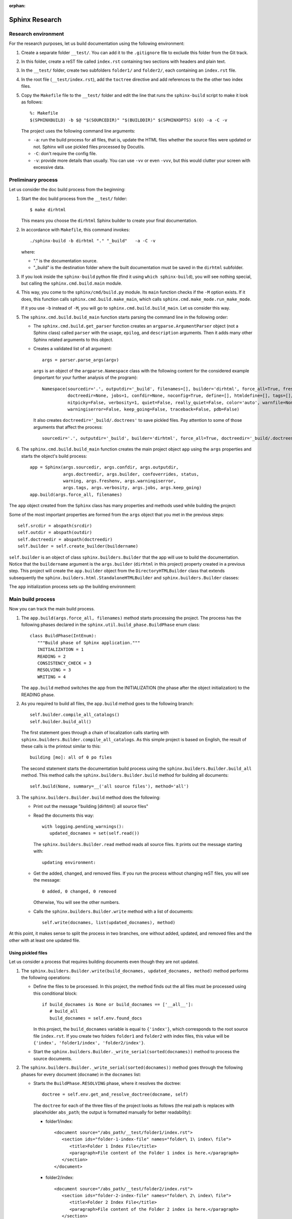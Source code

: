 :orphan:

.. _concepts_sphinx_research:

Sphinx Research
###############

Research environment
====================

For the research purposes, let us build documentation using the following environment:

#. Create a separate folder ``__test/``. You can add it to the ``.gitignore`` file to exclude this folder from the Git
   track.
#. In this folder, create a reST file called ``index.rst`` containing two sections with headers and plain text.
#. In the ``__test/`` folder, create two subfolders ``folder1/`` and ``folder2/``,
   each containing an ``index.rst`` file.
#. In the root file (``__test/index.rst``), add the ``toctree`` directive and add references to the the other two
   index files.
#. Copy the ``Makefile`` file to the ``__test/`` folder and edit the line that runs the ``sphinx-build`` script
   to make it look as follows::

      %: Makefile
      $(SPHINXBUILD) -b $@ "$(SOURCEDIR)" "$(BUILDDIR)" $(SPHINXOPTS) $(O) -a -C -v

   The project uses the following command line arguments:

   *  ``-a``: run the build process for all files, that is,
      update the HTML files whether the source files were updated or not.
      Sphinx will use pickled files processed by Docutils.
   *  ``-C``: don't require the config file.
   *  ``-v``: provide more details than usually. You can use ``-vv`` or even ``-vvv``, but this would clutter your
      screen with excessive data.


Preliminary process
===================

Let us consider the doc build process from the beginning:

#. Start the doc build process from the ``__test/`` folder::

      $ make dirhtml

   This means you choose the ``dirhtml`` Sphinx builder to create your final documentation.

#. In accordance with ``Makefile``, this command invokes::

      ./sphinx-build -b dirhtml "." "_build"   -a -C -v

   where:

   *  "." is the documentation source.
   *  "_build" is the destination folder where the built documentation must be saved in the ``dirhtml`` subfolder.

#. If you look inside the ``sphinx-build`` python file (find it using ``which sphinx-build``), you will see nothing
   special, but calling the ``sphinx.cmd.build.main`` module.

#. This way, you come to the ``sphinx/cmd/build.py`` module. Its ``main`` function checks if the ``-M`` option exists.
   If it does, this function calls ``sphinx.cmd.build.make_main``, which calls ``sphinx.cmd.make_mode.run_make_mode``.

   If it you use ``-b`` instead of ``-M``, you will go to ``sphinx.cmd.build.build_main``. Let us consider this way.

#. The ``sphinx.cmd.build.build_main`` function starts parsing the command line in the following order:

   *  The ``sphinx.cmd.build.get_parser`` function creates an ``argparse.ArgumentParser`` object (not a Sphinx class)
      called ``parser`` with the ``usage``, ``epilog``, and ``description`` arguments. Then it adds many other Sphinx
      related arguments to this object.
   *  Creates a validated list of all argument::

         args = parser.parse_args(argv)

      ``args`` is an object of the ``argparse.Namespace`` class with the following content for the considered example
      (important for your further analysis of the program)::

         Namespace(sourcedir='.', outputdir='_build', filenames=[], builder='dirhtml', force_all=True, freshenv=False,
                   doctreedir=None, jobs=1, confdir=None, noconfig=True, define=[], htmldefine=[], tags=[],
                   nitpicky=False, verbosity=1, quiet=False, really_quiet=False, color='auto', warnfile=None,
                   warningiserror=False, keep_going=False, traceback=False, pdb=False)

      It also creates ``doctreedir='_build/.doctrees'`` to save pickled files.
      Pay attention to some of those arguments that affect the process::

         sourcedir='.', outputdir='_build', builder='dirhtml', force_all=True, doctreedir='_build/.doctrees', jobs=1

#. The ``sphinx.cmd.build.build_main`` function creates the main project object ``app`` using the ``args`` properties
   and starts the object's build process::

      app = Sphinx(args.sourcedir, args.confdir, args.outputdir,
                   args.doctreedir, args.builder, confoverrides, status,
                   warning, args.freshenv, args.warningiserror,
                   args.tags, args.verbosity, args.jobs, args.keep_going)
      app.build(args.force_all, filenames)

The ``app`` object created from the ``Sphinx`` class has many properties and methods used while building the project:

.. uml:: app.uml
   :alt: App object

Some of the most important properties are formed from the ``args`` object that you met in the previous steps::

      self.srcdir = abspath(srcdir)
      self.outdir = abspath(outdir)
      self.doctreedir = abspath(doctreedir)
      self.builder = self.create_builder(buildername)

``self.builder`` is an object of class ``sphinx.builders.Builder`` that the app will use to build the documentation.
Notice that the ``buildername`` argument is the ``args.builder`` (``dirhtml`` in this project) property created in a
previous step. This project will create the ``app.builder`` object from
the ``DirectoryHTMLBuilder`` class that extends subsequently
the ``sphinx.builders.html.StandaloneHTMLBuilder`` and ``sphinx.builders.Builder`` classes:

.. uml:: builders.uml
   :alt: Biulder inheritance

The ``app`` initialization process sets up the building environment:

.. uml:: env.uml
   :alt: App environment object


Main build process
==================

Now you can track the main build process.

#. The ``app.build(args.force_all, filenames)`` method starts processing the project.
   The process has the following phases declared in the ``sphinx.util.build_phase.BuildPhase`` enum class::

      class BuildPhase(IntEnum):
         """Build phase of Sphinx application."""
         INITIALIZATION = 1
         READING = 2
         CONSISTENCY_CHECK = 3
         RESOLVING = 3
         WRITING = 4

   The ``app.build`` method switches the app from the INITIALIZATION (the phase after the object initialization)
   to the READING phase.

#. As you required to build all files, the ``app.build`` method goes to the following branch::

      self.builder.compile_all_catalogs()
      self.builder.build_all()

   The first statement goes through a chain of localization calls starting with
   ``sphinx.builders.Builder.compile_all_catalogs``. As this simple project is based on English, the result of these
   calls is the printout similar to this::

      building [mo]: all of 0 po files

   The second statement starts the documentation build process using the ``sphinx.builders.Builder.build_all`` method.
   This method calls the ``sphinx.builders.Builder.build`` method for building all documents::

      self.build(None, summary=__('all source files'), method='all')

#. The ``sphinx.builders.Builder.build`` method does the following:

   *  Print out the message "building [dirhtml]: all source files"
   *  Read the documents this way::

         with logging.pending_warnings():
            updated_docnames = set(self.read())

      The ``sphinx.builders.Builder.read`` method reads all source files. It prints out the message starting with::

         updating environment:

   *  Get the added, changed, and removed files. If you run the process without changing reST files, you will
      see the message::

         0 added, 0 changed, 0 removed

      Otherwise, You will see the other numbers.

   *  Calls the ``sphinx.builders.Builder.write`` method with a list of documents::

         self.write(docnames, list(updated_docnames), method)

At this point, it makes sense to split the process in two branches, one without added, updated, and removed files
and the other with at least one updated file.


Using pickled files
-------------------

Let us consider a process that requires building documents even though they are not updated.

#. The ``sphinx.builders.Builder.write(build_docnames, updated_docnames, method)`` method performs
   the following operations:

   *  Define the files to be processed. In this project, the method finds out the all files must be processed using this
      conditional block::

         if build_docnames is None or build_docnames == ['__all__']:
            # build_all
            build_docnames = self.env.found_docs

      In this project, the ``build_docnames`` variable is equal to ``{'index'}``, which corresponds to the root source
      file ``index.rst``. If you create two folders ``folder1`` and ``folder2`` with index files, this value will be
      ``{'index', 'folder1/index', 'folder2/index'}``.

   *  Start the ``sphinx.builders.Builder._write_serial(sorted(docnames))`` method to process the source documents.

#. The ``sphinx.builders.Builder._write_serial(sorted(docnames))`` method goes through the following phases for every
   document (``docname``) in the ``docnames`` list:

   *  Starts the ``BuildPhase.RESOLVING`` phase, where it resolves the doctree::

         doctree = self.env.get_and_resolve_doctree(docname, self)

      The ``doctree`` for each of the three files of the project looks as follows (the real path is replaces with
      placeholder ``abs_path``; the output is formatted manually for better readability):

      *  folder1/index::

            <document source="/abs_path/__test/folder1/index.rst">
               <section ids="folder-1-index-file" names="folder\ 1\ index\ file">
                  <title>Folder 1 Index File</title>
                  <paragraph>File content of the Folder 1 index is here.</paragraph>
               </section>
            </document>
    
      *  folder2/index::

            <document source="/abs_path/__test/folder2/index.rst">
               <section ids="folder-2-index-file" names="folder\ 2\ index\ file">
                  <title>Folder 2 Index File</title>
                  <paragraph>File content of the Folder 2 index is here.</paragraph>
               </section>
            </document>

      *  index::

            <document source="/abs_path/__test/index.rst">
               <section ids="using-documentation-generator" names="using\ documentation\ generator">
                  <title>Using documentation generator</title>
                  <compound classes="['toctree-wrapper']"/>
                  <paragraph>There are two software products ...cut for brevity... to distinguish it.</paragraph>
                  <section ids="introduction" names="introduction">
                     <title>Introduction</title>
                        <paragraph>Sphinx is a powerful ...cut for brevity... this documentation.</paragraph>
                        <paragraph>The examples are ...cut for brevity... the proper changes.</paragraph>
                  </section>
                  <section ids="additional-resources" names="additional\ resources">
                     <title>Additional resources</title>
                     <paragraph>This book does not cover ...cut for brevity... resources, for example:</paragraph>
                  </section>
               </section>
            </document>

      Note that the root index file contains the ``toc`` directive represented with
      the ``<compound classes="['toctree-wrapper']"/>`` node.

   *  Changes the ``app`` phase to ``BuildPhase.WRITING``, where it starts the write process::

         self.write_doc_serialized(docname, doctree)  # For parallel processing, not used in the current project
         self.write_doc(docname, doctree)

      The ``write_doc`` method is overwritten in the child class, so it actually is
      ``sphinx.builders.html.StandaloneHTMLBuilder.write_doc(docname, doctree)``.


Building updated files
----------------------

The most often used case is when at least one file is updated, the Sphinx initiated the full process with the updated
files. For this process do the following minimal changes:

#. In ``Makefile``, remove the ``-a`` and ``-v`` arguments in the ``sphinx-build`` command.
#. Update a file using the ``touch`` command that changes only the file access time.

Accordingly you can start the process as follows::

   $ touch folder1/index.rst; make dirhtml

To trace the process in a viewer, run the process at least one time with the tracer, as in this example::

   $ touch folder1/index.rst; viztracer --ignore_c_function sphinx-build -b dirhtml "." "_build" -C

.. note:: You cannot use ``viztracer make dirhtml``, because ``viztracer`` requires a python module called first,
   whereas ``make`` is a binary executable file.

Using the ``result.json`` file, you can track the calls of Sphinx and Docutils functions and methods::

   $ vizviewer result.json

